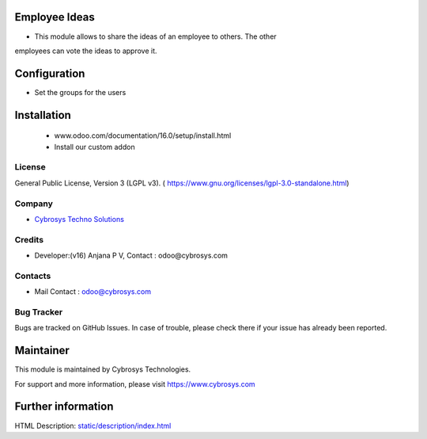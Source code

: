 .. image:: https://img.shields.io/badge/licence-LGPL--3-green.svg
    :target: https://www.gnu.org/licenses/lgpl-3.0-standalone.html
    :alt: License: LGPL-3

Employee Ideas
=============
* This module allows to share the ideas of an employee to others. The other
employees can vote the ideas to approve it.

Configuration
=============
* Set the groups for the users

Installation
============
    - www.odoo.com/documentation/16.0/setup/install.html
    - Install our custom addon

License
-------
General Public License, Version 3 (LGPL v3).
( https://www.gnu.org/licenses/lgpl-3.0-standalone.html)

Company
-------
* `Cybrosys Techno Solutions <https://cybrosys.com/>`__

Credits
-------
* Developer:(v16) Anjana P V, Contact : odoo@cybrosys.com

Contacts
--------
* Mail Contact : odoo@cybrosys.com

Bug Tracker
-----------
Bugs are tracked on GitHub Issues. In case of trouble, please check there if your issue has already been reported.

Maintainer
==========
.. image:: https://cybrosys.com/images/logo.png
   :target: https://cybrosys.com

This module is maintained by Cybrosys Technologies.

For support and more information, please visit https://www.cybrosys.com

Further information
===================
HTML Description: `<static/description/index.html>`__
